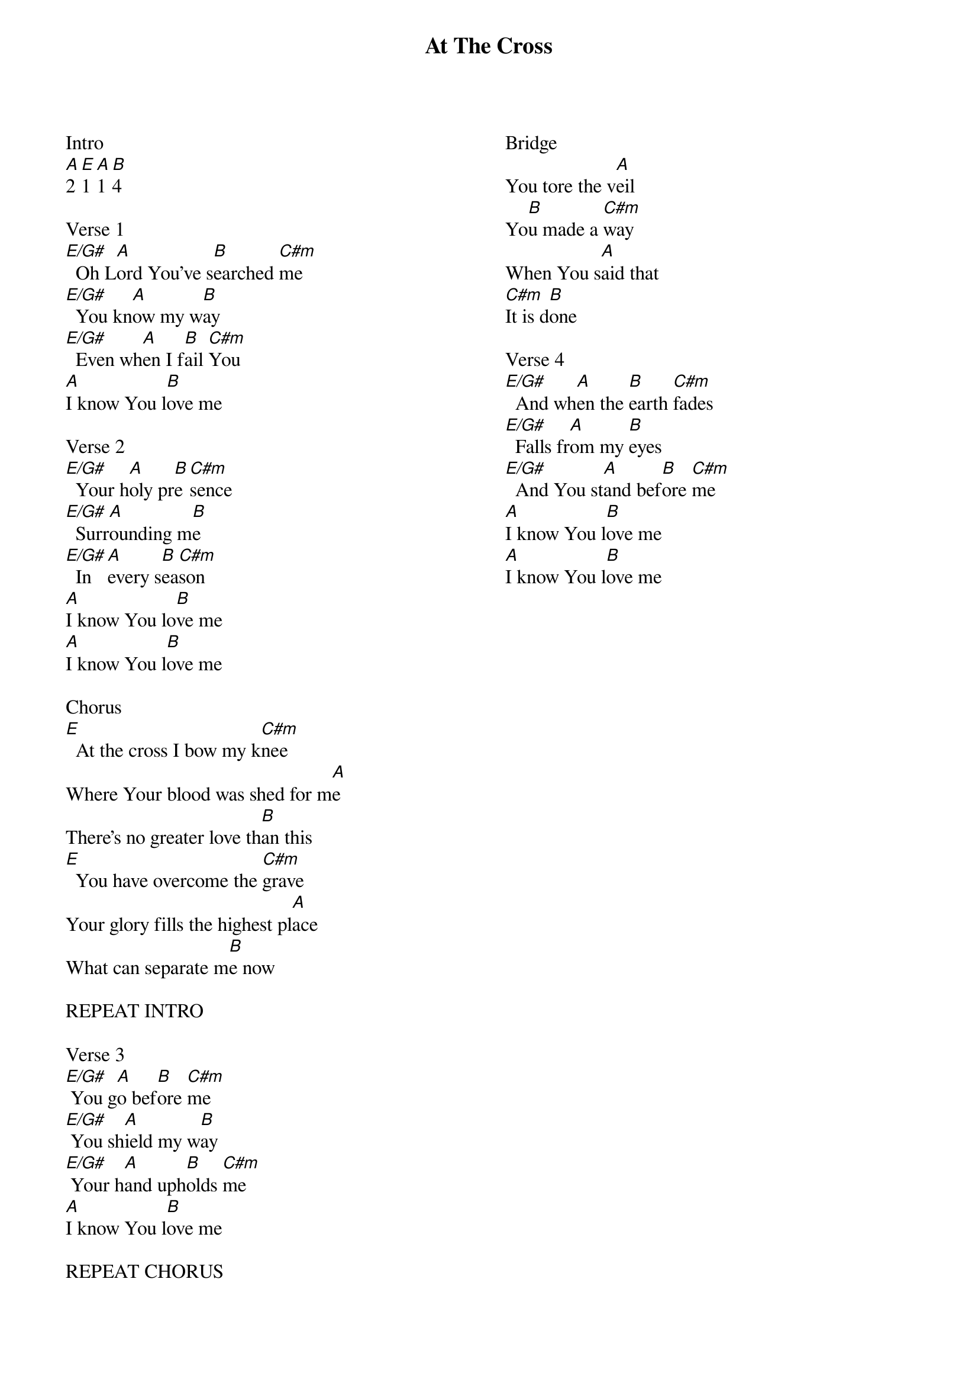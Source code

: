 {title: At The Cross}
{no_grid}
{columns: 2}

Intro
[A]2 [E]1 [A]1 [B]4

Verse 1
[E/G#]  Oh L[A]ord You've s[B]earched [C#m]me
[E/G#]  You kn[A]ow my w[B]ay
[E/G#]  Even wh[A]en I f[B]ail [C#m]You
[A]I know You l[B]ove me

Verse 2
[E/G#]  Your h[A]oly pr[B]e[C#m]sence
[E/G#]  Surr[A]ounding m[B]e
[E/G#]  In [A]every s[B]ea[C#m]son
[A]I know You lo[B]ve me
[A]I know You l[B]ove me

Chorus
[E]  At the cross I bow my k[C#m]nee
Where Your blood was shed for m[A]e
There's no greater love th[B]an this
[E]  You have overcome the [C#m]grave
Your glory fills the highest pl[A]ace
What can separate m[B]e now

REPEAT INTRO

Verse 3
[E/G#] You g[A]o bef[B]ore [C#m]me
[E/G#] You sh[A]ield my w[B]ay
[E/G#] Your h[A]and uph[B]olds [C#m]me
[A]I know You l[B]ove me

REPEAT CHORUS

Bridge
You tore the v[A]eil
Yo[B]u made a [C#m]way
When You s[A]aid that
[C#m]It is d[B]one

Verse 4
[E/G#]  And wh[A]en the [B]earth [C#m]fades
[E/G#]  Falls fr[A]om my [B]eyes
[E/G#]  And You st[A]and bef[B]ore [C#m]me
[A]I know You l[B]ove me
[A]I know You l[B]ove me